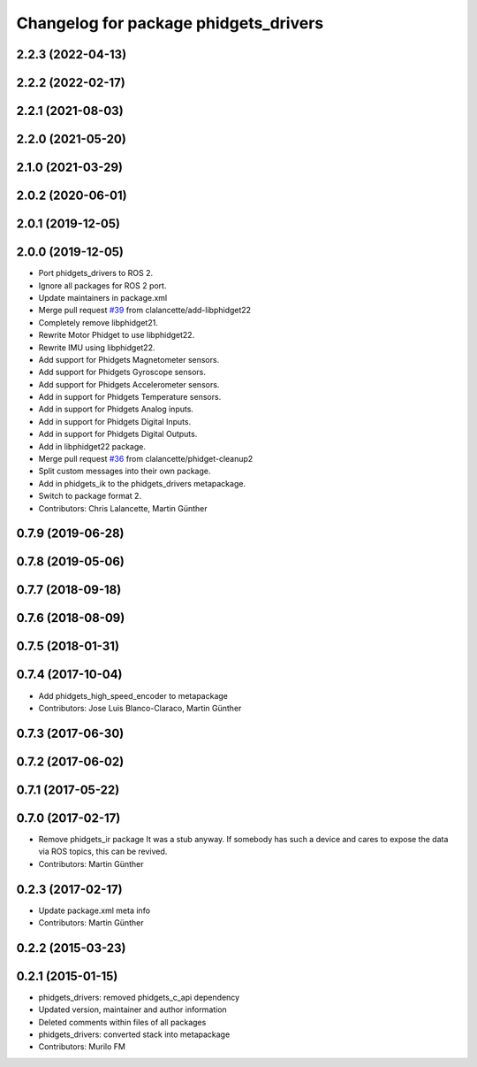 ^^^^^^^^^^^^^^^^^^^^^^^^^^^^^^^^^^^^^^
Changelog for package phidgets_drivers
^^^^^^^^^^^^^^^^^^^^^^^^^^^^^^^^^^^^^^

2.2.3 (2022-04-13)
------------------

2.2.2 (2022-02-17)
------------------

2.2.1 (2021-08-03)
------------------

2.2.0 (2021-05-20)
------------------

2.1.0 (2021-03-29)
------------------

2.0.2 (2020-06-01)
------------------

2.0.1 (2019-12-05)
------------------

2.0.0 (2019-12-05)
------------------
* Port phidgets_drivers to ROS 2.
* Ignore all packages for ROS 2 port.
* Update maintainers in package.xml
* Merge pull request `#39 <https://github.com/ros-drivers/phidgets_drivers/issues/39>`_ from clalancette/add-libphidget22
* Completely remove libphidget21.
* Rewrite Motor Phidget to use libphidget22.
* Rewrite IMU using libphidget22.
* Add support for Phidgets Magnetometer sensors.
* Add support for Phidgets Gyroscope sensors.
* Add support for Phidgets Accelerometer sensors.
* Add in support for Phidgets Temperature sensors.
* Add in support for Phidgets Analog inputs.
* Add in support for Phidgets Digital Inputs.
* Add in support for Phidgets Digital Outputs.
* Add in libphidget22 package.
* Merge pull request `#36 <https://github.com/ros-drivers/phidgets_drivers/issues/36>`_ from clalancette/phidget-cleanup2
* Split custom messages into their own package.
* Add in phidgets_ik to the phidgets_drivers metapackage.
* Switch to package format 2.
* Contributors: Chris Lalancette, Martin Günther

0.7.9 (2019-06-28)
------------------

0.7.8 (2019-05-06)
------------------

0.7.7 (2018-09-18)
------------------

0.7.6 (2018-08-09)
------------------

0.7.5 (2018-01-31)
------------------

0.7.4 (2017-10-04)
------------------
* Add phidgets_high_speed_encoder to metapackage
* Contributors: Jose Luis Blanco-Claraco, Martin Günther

0.7.3 (2017-06-30)
------------------

0.7.2 (2017-06-02)
------------------

0.7.1 (2017-05-22)
------------------

0.7.0 (2017-02-17)
------------------
* Remove phidgets_ir package
  It was a stub anyway. If somebody has such a device and cares to expose
  the data via ROS topics, this can be revived.
* Contributors: Martin Günther

0.2.3 (2017-02-17)
------------------
* Update package.xml meta info
* Contributors: Martin Günther

0.2.2 (2015-03-23)
------------------

0.2.1 (2015-01-15)
------------------
* phidgets_drivers: removed phidgets_c_api dependency
* Updated version, maintainer and author information
* Deleted comments within files of all packages
* phidgets_drivers: converted stack into metapackage
* Contributors: Murilo FM
